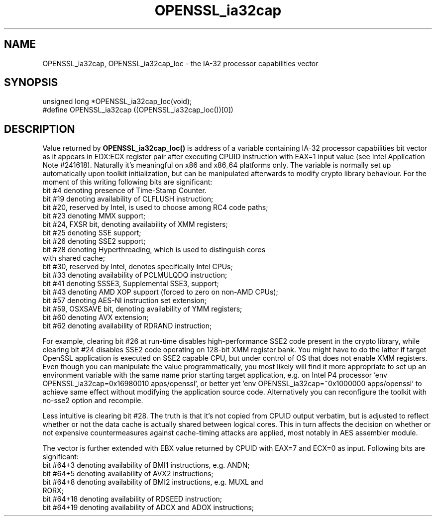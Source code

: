 .\" -*- mode: troff; coding: utf-8 -*-
.\" Automatically generated by Pod::Man 5.0102 (Pod::Simple 3.45)
.\"
.\" Standard preamble:
.\" ========================================================================
.de Sp \" Vertical space (when we can't use .PP)
.if t .sp .5v
.if n .sp
..
.de Vb \" Begin verbatim text
.ft CW
.nf
.ne \\$1
..
.de Ve \" End verbatim text
.ft R
.fi
..
.\" \*(C` and \*(C' are quotes in nroff, nothing in troff, for use with C<>.
.ie n \{\
.    ds C` ""
.    ds C' ""
'br\}
.el\{\
.    ds C`
.    ds C'
'br\}
.\"
.\" Escape single quotes in literal strings from groff's Unicode transform.
.ie \n(.g .ds Aq \(aq
.el       .ds Aq '
.\"
.\" If the F register is >0, we'll generate index entries on stderr for
.\" titles (.TH), headers (.SH), subsections (.SS), items (.Ip), and index
.\" entries marked with X<> in POD.  Of course, you'll have to process the
.\" output yourself in some meaningful fashion.
.\"
.\" Avoid warning from groff about undefined register 'F'.
.de IX
..
.nr rF 0
.if \n(.g .if rF .nr rF 1
.if (\n(rF:(\n(.g==0)) \{\
.    if \nF \{\
.        de IX
.        tm Index:\\$1\t\\n%\t"\\$2"
..
.        if !\nF==2 \{\
.            nr % 0
.            nr F 2
.        \}
.    \}
.\}
.rr rF
.\" ========================================================================
.\"
.IX Title "OPENSSL_ia32cap 3"
.TH OPENSSL_ia32cap 3 2025-04-27 1.0.2l OpenSSL
.\" For nroff, turn off justification.  Always turn off hyphenation; it makes
.\" way too many mistakes in technical documents.
.if n .ad l
.nh
.SH NAME
OPENSSL_ia32cap, OPENSSL_ia32cap_loc \- the IA\-32 processor capabilities vector
.SH SYNOPSIS
.IX Header "SYNOPSIS"
.Vb 2
\& unsigned long *OPENSSL_ia32cap_loc(void);
\& #define OPENSSL_ia32cap ((OPENSSL_ia32cap_loc())[0])
.Ve
.SH DESCRIPTION
.IX Header "DESCRIPTION"
Value returned by \fBOPENSSL_ia32cap_loc()\fR is address of a variable
containing IA\-32 processor capabilities bit vector as it appears in
EDX:ECX register pair after executing CPUID instruction with EAX=1
input value (see Intel Application Note #241618). Naturally it's
meaningful on x86 and x86_64 platforms only. The variable is normally
set up automatically upon toolkit initialization, but can be
manipulated afterwards to modify crypto library behaviour. For the
moment of this writing following bits are significant:
.IP "bit #4 denoting presence of Time-Stamp Counter." 4
.IX Item "bit #4 denoting presence of Time-Stamp Counter."
.PD 0
.IP "bit #19 denoting availability of CLFLUSH instruction;" 4
.IX Item "bit #19 denoting availability of CLFLUSH instruction;"
.IP "bit #20, reserved by Intel, is used to choose among RC4 code paths;" 4
.IX Item "bit #20, reserved by Intel, is used to choose among RC4 code paths;"
.IP "bit #23 denoting MMX support;" 4
.IX Item "bit #23 denoting MMX support;"
.IP "bit #24, FXSR bit, denoting availability of XMM registers;" 4
.IX Item "bit #24, FXSR bit, denoting availability of XMM registers;"
.IP "bit #25 denoting SSE support;" 4
.IX Item "bit #25 denoting SSE support;"
.IP "bit #26 denoting SSE2 support;" 4
.IX Item "bit #26 denoting SSE2 support;"
.IP "bit #28 denoting Hyperthreading, which is used to distinguish cores with shared cache;" 4
.IX Item "bit #28 denoting Hyperthreading, which is used to distinguish cores with shared cache;"
.IP "bit #30, reserved by Intel, denotes specifically Intel CPUs;" 4
.IX Item "bit #30, reserved by Intel, denotes specifically Intel CPUs;"
.IP "bit #33 denoting availability of PCLMULQDQ instruction;" 4
.IX Item "bit #33 denoting availability of PCLMULQDQ instruction;"
.IP "bit #41 denoting SSSE3, Supplemental SSE3, support;" 4
.IX Item "bit #41 denoting SSSE3, Supplemental SSE3, support;"
.IP "bit #43 denoting AMD XOP support (forced to zero on non-AMD CPUs);" 4
.IX Item "bit #43 denoting AMD XOP support (forced to zero on non-AMD CPUs);"
.IP "bit #57 denoting AES-NI instruction set extension;" 4
.IX Item "bit #57 denoting AES-NI instruction set extension;"
.IP "bit #59, OSXSAVE bit, denoting availability of YMM registers;" 4
.IX Item "bit #59, OSXSAVE bit, denoting availability of YMM registers;"
.IP "bit #60 denoting AVX extension;" 4
.IX Item "bit #60 denoting AVX extension;"
.IP "bit #62 denoting availability of RDRAND instruction;" 4
.IX Item "bit #62 denoting availability of RDRAND instruction;"
.PD
.PP
For example, clearing bit #26 at run-time disables high-performance
SSE2 code present in the crypto library, while clearing bit #24
disables SSE2 code operating on 128\-bit XMM register bank. You might
have to do the latter if target OpenSSL application is executed on SSE2
capable CPU, but under control of OS that does not enable XMM
registers. Even though you can manipulate the value programmatically,
you most likely will find it more appropriate to set up an environment
variable with the same name prior starting target application, e.g. on
Intel P4 processor 'env OPENSSL_ia32cap=0x16980010 apps/openssl', or
better yet 'env OPENSSL_ia32cap=~0x1000000 apps/openssl' to achieve same
effect without modifying the application source code. Alternatively you
can reconfigure the toolkit with no\-sse2 option and recompile.
.PP
Less intuitive is clearing bit #28. The truth is that it's not copied
from CPUID output verbatim, but is adjusted to reflect whether or not
the data cache is actually shared between logical cores. This in turn
affects the decision on whether or not expensive countermeasures
against cache-timing attacks are applied, most notably in AES assembler
module.
.PP
The vector is further extended with EBX value returned by CPUID with
EAX=7 and ECX=0 as input. Following bits are significant:
.IP "bit #64+3 denoting availability of BMI1 instructions, e.g. ANDN;" 4
.IX Item "bit #64+3 denoting availability of BMI1 instructions, e.g. ANDN;"
.PD 0
.IP "bit #64+5 denoting availability of AVX2 instructions;" 4
.IX Item "bit #64+5 denoting availability of AVX2 instructions;"
.IP "bit #64+8 denoting availability of BMI2 instructions, e.g. MUXL and RORX;" 4
.IX Item "bit #64+8 denoting availability of BMI2 instructions, e.g. MUXL and RORX;"
.IP "bit #64+18 denoting availability of RDSEED instruction;" 4
.IX Item "bit #64+18 denoting availability of RDSEED instruction;"
.IP "bit #64+19 denoting availability of ADCX and ADOX instructions;" 4
.IX Item "bit #64+19 denoting availability of ADCX and ADOX instructions;"
